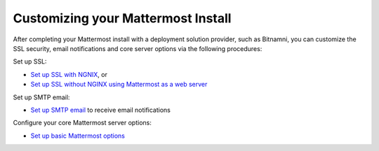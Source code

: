 .. _config-proxy-nginx:

Customizing your Mattermost Install
========================================================================

After completing your Mattermost install with a deployment solution provider, such as Bitnamni, you can customize the SSL security, email notifications and core server options via the following procedures: 

Set up SSL:  

- `Set up SSL with NGNIX <https://docs.mattermost.com/install/config-ssl-http2-nginx.html>`__, or 
- `Set up SSL without NGINX using Mattermost as a web server <https://docs.mattermost.com/install/config-tls-mattermost.html>`__ 

Set up SMTP email: 

- `Set up SMTP email <https://docs.mattermost.com/install/smtp-email-setup.html>`__ to receive email notifications 

Configure your core Mattermost server options: 

- `Set up basic Mattermost options <https://docs.mattermost.com/install/config-mattermost-server.html>`__ 
